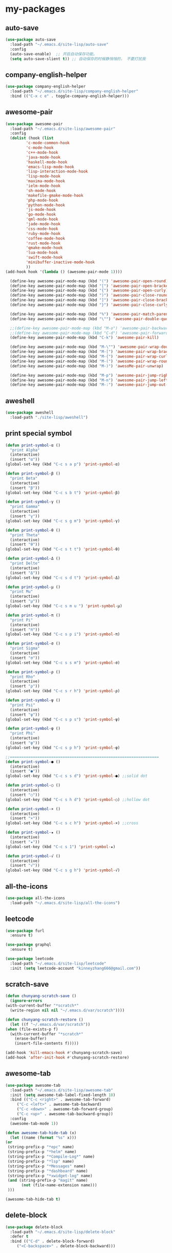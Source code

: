 #+STARTUP: overview
* my-packages
** auto-save

   #+BEGIN_SRC emacs-lisp
     (use-package auto-save
       :load-path "~/.emacs.d/site-lisp/auto-save"
       :config 
       (auto-save-enable)  ;; 开启自动保存功能。
       (setq auto-save-slient t)) ;; 自动保存的时候静悄悄的， 不要打扰我
   #+END_SRC

** company-english-helper

   #+BEGIN_SRC emacs-lisp
     (use-package company-english-helper
       :load-path "~/.emacs.d/site-lisp/company-english-helper"
       :bind (("C-x c e" . toggle-company-english-helper)))
   #+END_SRC

** awesome-pair

   #+BEGIN_SRC emacs-lisp
     (use-package awesome-pair
       :load-path "~/.emacs.d/site-lisp/awesome-pair"
       :config
       (dolist (hook (list
		      'c-mode-common-hook
		      'c-mode-hook
		      'c++-mode-hook
		      'java-mode-hook
		      'haskell-mode-hook
		      'emacs-lisp-mode-hook
		      'lisp-interaction-mode-hook
		      'lisp-mode-hook
		      'maxima-mode-hook
		      'ielm-mode-hook
		      'sh-mode-hook
		      'makefile-gmake-mode-hook
		      'php-mode-hook
		      'python-mode-hook
		      'js-mode-hook
		      'go-mode-hook
		      'qml-mode-hook
		      'jade-mode-hook
		      'css-mode-hook
		      'ruby-mode-hook
		      'coffee-mode-hook
		      'rust-mode-hook
		      'qmake-mode-hook
		      'lua-mode-hook
		      'swift-mode-hook
		      'minibuffer-inactive-mode-hook
		      ))
	 (add-hook hook '(lambda () (awesome-pair-mode 1))))

       (define-key awesome-pair-mode-map (kbd "(") 'awesome-pair-open-round)
       (define-key awesome-pair-mode-map (kbd "[") 'awesome-pair-open-bracket)
       (define-key awesome-pair-mode-map (kbd "{") 'awesome-pair-open-curly)
       (define-key awesome-pair-mode-map (kbd ")") 'awesome-pair-close-round)
       (define-key awesome-pair-mode-map (kbd "]") 'awesome-pair-close-bracket)
       (define-key awesome-pair-mode-map (kbd "}") 'awesome-pair-close-curly)

       (define-key awesome-pair-mode-map (kbd "%") 'awesome-pair-match-paren)
       (define-key awesome-pair-mode-map (kbd "\"") 'awesome-pair-double-quote)

       ;;(define-key awesome-pair-mode-map (kbd "M-o") 'awesome-pair-backward-delete)
       ;;(define-key awesome-pair-mode-map (kbd "C-d") 'awesome-pair-forward-delete)
       (define-key awesome-pair-mode-map (kbd "C-k") 'awesome-pair-kill)

       (define-key awesome-pair-mode-map (kbd "M-\"") 'awesome-pair-wrap-double-quote)
       (define-key awesome-pair-mode-map (kbd "M-[") 'awesome-pair-wrap-bracket)
       (define-key awesome-pair-mode-map (kbd "M-{") 'awesome-pair-wrap-curly)
       (define-key awesome-pair-mode-map (kbd "M-(") 'awesome-pair-wrap-round)
       (define-key awesome-pair-mode-map (kbd "M-)") 'awesoMe-pair-unwrap)

       (define-key awesome-pair-mode-map (kbd "M-p") 'awesome-pair-jump-right)
       (define-key awesome-pair-mode-map (kbd "M-n") 'awesome-pair-jump-left)
       (define-key awesome-pair-mode-map (kbd "M-:") 'awesome-pair-jump-out-pair-and-newline))
   #+END_SRC

** aweshell

   #+BEGIN_SRC emacs-lisp
     (use-package aweshell
       :load-path "./site-lisp/aweshell")
   #+END_SRC

** print special symbol

   #+BEGIN_SRC emacs-lisp
     (defun print-symbol-α ()
       "print Alpha"
       (interactive)
       (insert "α"))
     (global-set-key (kbd "C-c s a p") 'print-symbol-α)

     (defun print-symbol-β ()
       "print Beta"
       (interactive)
       (insert "β"))
     (global-set-key (kbd "C-c s b t") 'print-symbol-β)

     (defun print-symbol-γ ()
       "print Gamma"
       (interactive)
       (insert "γ"))
     (global-set-key (kbd "C-c s g m") 'print-symbol-γ)

     (defun print-symbol-θ ()
       "print Theta"
       (interactive)
       (insert "θ"))
     (global-set-key (kbd "C-c s t t") 'print-symbol-θ)

     (defun print-symbol-Δ ()
       "print Delte"
       (interactive)
       (insert "Δ"))
     (global-set-key (kbd "C-c s d t") 'print-symbol-Δ)

     (defun print-symbol-μ ()
       "print Mu"
       (interactive)
       (insert "μ"))
     (global-set-key (kbd "C-c s m u ") 'print-symbol-μ)

     (defun print-symbol-π ()
       "print Pi"
       (interactive)
       (insert "π"))
     (global-set-key (kbd "C-c s p i") 'print-symbol-π)

     (defun print-symbol-σ ()
       "print Sigma"
       (interactive)
       (insert "σ"))
     (global-set-key (kbd "C-c s s m") 'print-symbol-σ)

     (defun print-symbol-ρ ()
       "print Rho"
       (interactive)
       (insert "ρ"))
     (global-set-key (kbd "C-c s r h") 'print-symbol-ρ)

     (defun print-symbol-ψ ()
       "print Psi"
       (interactive)
       (insert "ψ"))
     (global-set-key (kbd "C-c s p s") 'print-symbol-ψ)

     (defun print-symbol-φ ()
       "print Phi"
       (interactive)
       (insert "φ"))
     (global-set-key (kbd "C-c s p h") 'print-symbol-φ)

     ;;=================================================================
     (defun print-symbol-● ()
       (interactive)
       (insert "●"))
     (global-set-key (kbd "C-c s s d") 'print-symbol-●) ;;solid dot

     (defun print-symbol-○ ()
       (interactive)
       (insert "○"))
     (global-set-key (kbd "C-c s h d") 'print-symbol-○) ;;hollow dot

     (defun print-symbol-× ()
       (interactive)
       (insert "×"))
     (global-set-key (kbd "C-c s c h") 'print-symbol-×) ;;cross

     (defun print-symbol-★ ()
       (interactive)
       (insert "★"))
     (global-set-key (kbd "C-c s 1") 'print-symbol-★)

     (defun print-symbol-√ ()
       (interactive)
       (insert "√"))
     (global-set-key (kbd "C-c s g h") 'print-symbol-√)
   #+END_SRC

** all-the-icons

   #+BEGIN_SRC emacs-lisp
     (use-package all-the-icons
       :load-path "~/.emacs.d/site-lisp/all-the-icons")
   #+END_SRC

** leetcode

   #+BEGIN_SRC emacs-lisp
     (use-package furl
       :ensure t)

     (use-package graphql
       :ensure t)

     (use-package leetcode
       :load-path "~/.emacs.d/site-lisp/leetcode"
       :init (setq leetcode-account "kinneyzhang666@gmail.com"))
   #+END_SRC
** scratch-save

   #+BEGIN_SRC emacs-lisp
     (defun chunyang-scratch-save ()
       (ignore-errors
	 (with-current-buffer "*scratch*"
	   (write-region nil nil "~/.emacs.d/var/scratch"))))

     (defun chunyang-scratch-restore ()
       (let ((f "~/.emacs.d/var/scratch"))
	 (when (file-exists-p f)
	   (with-current-buffer "*scratch*"
	     (erase-buffer)
	     (insert-file-contents f)))))

     (add-hook 'kill-emacs-hook #'chunyang-scratch-save)
     (add-hook 'after-init-hook #'chunyang-scratch-restore)
   #+END_SRC

** awesome-tab

   #+BEGIN_SRC emacs-lisp
     (use-package awesome-tab
       :load-path "~/.emacs.d/site-lisp/awesome-tab"
       :init (setq awesome-tab-label-fixed-length 18)
       :bind (("C-c <right>" . awesome-tab-forward)
	      ("C-c <left>" . awesome-tab-backward)
	      ("C-c <down>" . awesome-tab-forward-group)
	      ("C-c <up>" . awesome-tab-backward-group))
       :config
       (awesome-tab-mode 1))

     (defun awesome-tab-hide-tab (x)
       (let ((name (format "%s" x)))
	 (or
	  (string-prefix-p "*epc" name)
	  (string-prefix-p "*helm" name)
	  (string-prefix-p "*Compile-Log*" name)
	  (string-prefix-p "*lsp" name)
	  (string-prefix-p "*Messages" name)
	  (string-prefix-p "*dashboard" name)
	  (string-prefix-p "*xwidget-log" name)
	  (and (string-prefix-p "magit" name)
		    (not (file-name-extension name)))
	  )))

     (awesome-tab-hide-tab t)
   #+END_SRC

** delete-block

   #+BEGIN_SRC emacs-lisp
     (use-package delete-block
       :load-path "~/.emacs.d/site-lisp/delete-block"
       :defer t
       :bind (("C-d" . delete-block-forward)
	      ("<C-backspace>" . delete-block-backward)))

   #+END_SRC
* Key bindings
  #+BEGIN_SRC emacs-lisp

    (global-set-key (kbd "C-x -") 'split-window-below)
    (global-set-key (kbd "C-x /") 'split-window-right)

    (global-set-key (kbd "<f5>") 'revert-buffer)

    ;; ================================================
    (global-set-key (kbd "C-x <f10>") 'eval-last-sexp)

    (global-set-key (kbd "C-c y s c") 'aya-create)
    (global-set-key (kbd "C-c y s p") 'aya-persist-snippet)
    (global-set-key (kbd "C-c y s e") 'aya-expand)

    ;; org-store-link
    (global-set-key (kbd "C-c o l") 'org-store-link)

    ;; customize group and face
    (global-set-key (kbd "C-x c g") 'customize-group)
    (global-set-key (kbd "C-x c f") 'customize-face)
    (global-set-key (kbd "C-x c t") 'customize-themes)


    (global-set-key (kbd "C-c a") 'org-agenda)
    (global-set-key (kbd "C-c c") 'org-capture)

    (global-set-key (kbd "C-c C-/") 'comment-or-uncomment-region)

    (global-set-key (kbd "M-\/") 'set-mark-command)

    ;;代码缩进
    (add-hook 'prog-mode-hook '(lambda ()
                                 (local-set-key (kbd "C-M-\\")
                                                'indent-region-or-buffer)))

    ;; 延迟加载
    (with-eval-after-load 'dired
      (define-key dired-mode-map (kbd "RET") 'dired-find-alternate-file))

    ;;标记后智能选中区域
    (global-set-key (kbd "C-=") 'er/expand-region)


    (defun open-my-init-file()
      (interactive)
      (find-file "~/.emacs.d/init.el"))

    (defun open-my-config-file()
      (interactive)
      (find-file "~/.emacs.d/myconfig.org"))

    (global-set-key (kbd "<f1>") 'open-my-init-file)
    (global-set-key (kbd "<f2>") 'open-my-config-file)
  #+END_SRC

* Better-defaults
  #+BEGIN_SRC emacs-lisp
    ;;"some better defaults"
    (setq inhibit-startup-message t)
    (setq inhibit-startup-screen t)
    (setq ring-bell-function 'ignore);;消除滑动到底部或顶部时的声音
    (global-auto-revert-mode t);;自动加载更新内容
    (setq make-backup-files nil);;不允许备份
    (setq auto-save-default t);;不允许自动保存
    (recentf-mode 1)
    (ido-mode 1)
    (setq recentf-max-menu-items 10)
    ;;(add-hook 'prog-mode-hook 'display-line-numbers-mode);;显示行号
    (add-hook 'emacs-lisp-mode-hook 'show-paren-mode);;括号匹配
    (setq scroll-step 1 scroll-margin 3 scroll-conservatively 10000)
    (fset 'yes-or-no-p 'y-or-n-p);;用y/s代替yes/no
    (setq default-buffer-file-coding-system 'utf-8) ;;emacs编码设置
    (prefer-coding-system 'utf-8)
    (setq ad-redefinition-action 'accept);在执行程序的时候，不需要确认
    (setq org-confirm-babel-evaluate nil);设定文档中需要执行的程序类型，以下设置了R，python，latex和emcas-lisp
    (setq zone-when-idle 300)

    (org-babel-do-load-languages
     'org-babel-load-languages
     '((emacs-lisp . t)
       (python . t)
       ))

    ;; 默认分割成左右两个窗口
    ;; (setq split-height-threshold nil)
    ;; (setq split-width-threshold 0)

    (setq dired-recursive-deletes 'always)
    (setq dired-recursive-copies 'always);;全部递归拷贝删除文件夹中的文件

    (put 'dired-find-alternate-file 'disabled nil);;避免每一级目录都产生一个buffer
    (require 'dired-x)
    (setq dired-dwim-target t)

    ;;Highlight parens when inside it
    (define-advice show-paren-function (:around (fn) fix-show-paren-function)
      "Highlight enclosing parens."
      (cond ((looking-at-p "\\s(") (funcall fn))
	    (t (save-excursion
		 (ignore-errors (backward-up-list))
		 (funcall fn)))))

    ;;indent buffer
    (defun indent-buffer()
      (interactive)
      (indent-region (point-min) (point-max)))

    (defun indent-region-or-buffer()
      (interactive)
      (save-excursion
	(if (region-active-p)
	    (progn
	      (indent-region (region-beginning) (region-end))
	      (message "Indent selected region."))
	  (progn
	    (indent-buffer)
	    (message "Indent buffer.")))))

    ;;better code company
    (setq hippie-expand-try-function-list '(try-expand-debbrev
					    try-expand-debbrev-all-buffers
					    try-expand-debbrev-from-kill
					    try-complete-file-name-partially
					    try-complete-file-name
					    try-expand-all-abbrevs
					    try-expand-list
					    try-expand-line
					    try-complete-lisp-symbol-partially
					    try-complete-lisp-symbol))

    (use-package restart-emacs
      :ensure t
      :defer t
      :bind (("C-x C-c" . restart-emacs)))

    (use-package beacon
      :ensure t
      :config (beacon-mode 1))
  #+END_SRC

* Themes and modeline
  #+BEGIN_SRC emacs-lisp
    (use-package doom-themes
      :ensure t
      :config
      (require 'doom-themes)

      ;; Global settings (defaults)
      (setq doom-themes-enable-bold t
	    doom-themes-enable-italic t)

      (load-theme 'doom-one t)

      ;; Corrects (and improves) org-mode's native fontification.
      (doom-themes-org-config))

    (use-package doom-modeline
      :ensure t
      :hook (after-init . doom-modeline-mode)
      :config
      ;; How tall the mode-line should be. It's only respected in GUI.
      ;; If the actual char height is larger, it respects the actual height.
      (setq doom-modeline-height 25)

      ;; How wide the mode-line bar should be. It's only respected in GUI.
      (setq doom-modeline-bar-width 3)

      ;; Determines the style used by `doom-modeline-buffer-file-name'.
      ;;
      ;; Given ~/Projects/FOSS/emacs/lisp/comint.el
      ;;   truncate-upto-project => ~/P/F/emacs/lisp/comint.el
      ;;   truncate-from-project => ~/Projects/FOSS/emacs/l/comint.el
      ;;   truncate-with-project => emacs/l/comint.el
      ;;   truncate-except-project => ~/P/F/emacs/l/comint.el
      ;;   truncate-upto-root => ~/P/F/e/lisp/comint.el
      ;;   truncate-all => ~/P/F/e/l/comint.el
      ;;   relative-from-project => emacs/lisp/comint.el
      ;;   relative-to-project => lisp/comint.el
      ;;   file-name => comint.el
      ;;   buffer-name => comint.el<2> (uniquify buffer name)
      ;;
      ;; If you are expereicing the laggy issue, especially while editing remote files
      ;; with tramp, please try `file-name' style.
      ;; Please refer to https://github.com/bbatsov/projectile/issues/657.
      (setq doom-modeline-buffer-file-name-style 'truncate-upto-project)

      ;; Whether display icons in mode-line or not.
      (setq doom-modeline-icon t)

      ;; Whether display the icon for major mode. It respects `doom-modeline-icon'.
      (setq doom-modeline-major-mode-icon t)

      ;; Whether display color icons for `major-mode'. It respects
      ;; `doom-modeline-icon' and `all-the-icons-color-icons'.
      (setq doom-modeline-major-mode-color-icon t)

      ;; Whether display icons for buffer states. It respects `doom-modeline-icon'.
      (setq doom-modeline-buffer-state-icon t)

      ;; Whether display buffer modification icon. It respects `doom-modeline-icon'
      ;; and `doom-modeline-buffer-state-icon'.
      (setq doom-modeline-buffer-modification-icon t)

      ;; Whether display minor modes in mode-line or not.
      (setq doom-modeline-minor-modes nil)

      ;; If non-nil, a word count will be added to the selection-info modeline segment.
      (setq doom-modeline-enable-word-count nil)

      ;; Whether display buffer encoding.
      (setq doom-modeline-buffer-encoding t)

      ;; Whether display indentation information.
      (setq doom-modeline-indent-info nil)

      ;; If non-nil, only display one number for checker information if applicable.
      (setq doom-modeline-checker-simple-format t)

      ;; The maximum displayed length of the branch name of version control.
      (setq doom-modeline-vcs-max-length 12)

      ;; Whether display perspective name or not. Non-nil to display in mode-line.
      (setq doom-modeline-persp-name t)

      ;; Whether display `lsp' state or not. Non-nil to display in mode-line.
      (setq doom-modeline-lsp t)

      ;; Whether display github notifications or not. Requires `ghub` package.
      (setq doom-modeline-github nil)

      ;; The interval of checking github.
      (setq doom-modeline-github-interval (* 30 60))

      ;; Whether display environment version or not
      (setq doom-modeline-env-version t)
      ;; Or for individual languages
      (setq doom-modeline-env-enable-python t)
      (setq doom-modeline-env-enable-ruby t)
      (setq doom-modeline-env-enable-perl t)
      (setq doom-modeline-env-enable-go t)
      (setq doom-modeline-env-enable-elixir t)
      (setq doom-modeline-env-enable-rust t)

      ;; Change the executables to use for the language version string
      (setq doom-modeline-env-python-executable "python")
      (setq doom-modeline-env-ruby-executable "ruby")
      (setq doom-modeline-env-perl-executable "perl")
      (setq doom-modeline-env-go-executable "go")
      (setq doom-modeline-env-elixir-executable "iex")
      (setq doom-modeline-env-rust-executable "rustc")

      ;; Whether display mu4e notifications or not. Requires `mu4e-alert' package.
      (setq doom-modeline-mu4e t)

      ;; Whether display irc notifications or not. Requires `circe' package.
      (setq doom-modeline-irc t)

      ;; Function to stylize the irc buffer names.
      (setq doom-modeline-irc-stylize 'identity)
      )


    (use-package all-the-icons-dired
      :ensure t
      :config
      (require 'all-the-icons-dired)
      (add-hook 'dired-mode-hook 'all-the-icons-dired-mode))

    (use-package neotree
      :ensure t
      :defer t
      :bind (("<f8>" . neotree-toggle))
      :config
      (setq neo-theme (if (display-graphic-p) 'icons 'arrow)))

    (use-package fancy-battery
      :ensure t
      :config (add-hook 'after-init-hook #'fancy-battery-mode))
  #+END_SRC

* Ui-settings
  #+BEGIN_SRC emacs-lisp
    (tool-bar-mode -1)
    (scroll-bar-mode -1)
    (menu-bar-mode -1)
    (fringe-mode 1)

    (setq display-time-default-load-average nil)
    (display-time-mode t)

    (global-hl-line-mode -1);;光标行高亮

    (global-hi-lock-mode 1) ;;使能高亮
    (setq hi-lock-file-patterns-policy #'(lambda (dummy) t)) ;;加载高亮模式

    (setq inhibit-splash-screen nil);取消默认启动窗口

    (setq initial-frame-alist (quote ((fullscreen . maximized))));;启动最大化窗口

    ;;(set-default-font "-*-Monaco-normal-normal-normal-*-12-*-*-*-m-0-iso10646-1")

    (setq-default cursor-type 'box);变光标, setq-default设置全局

    ;;==================================================

    (use-package diredfl
      ;; colorful dired-mode
      :ensure t
      :config (diredfl-global-mode t))

    ;;==================================================
    (use-package indent-guide
      :ensure t
      :config
      (add-hook 'prog-mode-hook 'indent-guide-mode)
      (add-hook 'org-mode-hook 'indent-guide-mode)
      (setq indent-guide-delay 0)
      (setq indent-guide-char "|"))

    (use-package nyan-mode
      :ensure t
      :defer t
      :init (setq mode-line-format (list '(:eval (list (nyan-create))))))

    (use-package wttrin
      :ensure t
      :defer t
      :init
      (setq wttrin-default-cities '("Nanjing" "Huaian" "Hangzhou"))
      (setq wttrin-default-accept-language '("Accept-Language" . "zh-CN")))

    (use-package fireplace
      :ensure t
      :defer t)
  #+END_SRC
* Org-mode
  #+BEGIN_SRC emacs-lisp
    (use-package org-bullets
      :ensure t
      :config
      (add-hook 'org-mode-hook (lambda () (org-bullets-mode 1))))

    (setq org-src-fontify-natively t)
    (setq org-agenda-files (list "~/org/refile.org" "~/org/gtd.org"))

    ;; Set to the location of your Org files on your local system
    (setq org-directory "~/org")
    (setq org-default-notes-file "~/org/refile.org")

    ;;启动时加载org-agenda
    ;; (add-hook 'after-init-hook 'org-agenda-list)

    ;; (setq org-capture-templates 'myconfig)
    ;; (setq org-capture-templates
    ;;       '(("t" "Todo" entry (file+headline "~/org/gtd.org" "Tasks")
    ;; 	 "* TODO %?\n  %i\n"
    ;; 	 :empty-lines 1)
    ;; 	("d" "Diary" entry (file+datetree "~/org/diary.org")
    ;; 	 "* %?\nEntered on %U\n %i\n")
    ;; 	))

    ;; Capture templates for: TODO tasks, Notes, appointments, phone calls, meetings, and org-protocol
    (setq org-capture-templates
	  (quote (("t" "todo" entry (file "~/org/refile.org")
		   "* TODO %?\n%U\n%a\n" :clock-in t :clock-resume t)
		  ("r" "respond" entry (file "~/org/refile.org")
		   "* NEXT Respond to %:from on %:subject\nSCHEDULED: %t\n%U\n%a\n" :clock-in t :clock-resume t :immediate-finish t)
		  ("n" "note" entry (file "~/org/refile.org")
		   "* %? :NOTE:\n%U\n%a\n" :clock-in t :clock-resume t)
		  ("j" "Journal" entry (file+datetree "~/org/diary.org")
		   "* %?\n Entered on %U\n" :clock-in t :clock-resume t)
		  ("w" "org-protocol" entry (file "~/org/refile.org")
		   "* TODO Review %c\n%U\n" :immediate-finish t)
		  ("m" "Meeting" entry (file "~/org/refile.org")
		   "* MEETING with %? :MEETING:\n%U" :clock-in t :clock-resume t)
		  ("p" "Phone call" entry (file "~/org/refile.org")
		   "* PHONE %? :PHONE:\n%U" :clock-in t :clock-resume t)
		  ("h" "Habit" entry (file "~/org/refile.org")
		   "* NEXT %?\n%U\n%a\nSCHEDULED: %(format-time-string \"%<<%Y-%m-%d %a .+1d/3d>>\")\n:PROPERTIES:\n:STYLE: habit\n:REPEAT_TO_STATE: NEXT\n:END:\n"))))

    ;; Remove empty LOGBOOK drawers on clock out
    (defun my/remove-empty-drawer-on-clock-out ()
      (interactive)
      (save-excursion
	(beginning-of-line 0)
	(org-remove-empty-drawer-at "LOGBOOK" (point))))

    (add-hook 'org-clock-out-hook 'my/remove-empty-drawer-on-clock-out 'append)


    ;; org refile config
    ;;==================================================
					    ; Targets include this file and any file contributing to the agenda - up to 9 levels deep
    (setq org-refile-targets (quote ((nil :maxlevel . 9)
				     (org-agenda-files :maxlevel . 9))))

					    ; Use full outline paths for refile targets - we file directly with IDO
    (setq org-refile-use-outline-path t)

					    ; Targets complete directly with IDO
    (setq org-outline-path-complete-in-steps nil)

					    ; Allow refile to create parent tasks with confirmation
    (setq org-refile-allow-creating-parent-nodes (quote confirm))

					    ; Use IDO for both buffer and file completion and ido-everywhere to t
    (setq org-completion-use-ido t)
    (setq ido-everywhere t)
    (setq ido-max-directory-size 100000)
    (ido-mode (quote both))
					    ; Use the current window when visiting files and buffers with ido
    (setq ido-default-file-method 'selected-window)
    (setq ido-default-buffer-method 'selected-window)
					    ; Use the current window for indirect buffer display
    (setq org-indirect-buffer-display 'current-window)

    ;;;; Refile settings
					    ; Exclude DONE state tasks from refile targets
    (defun my/verify-refile-target ()
      "Exclude todo keywords with a done state from refile targets"
      (not (member (nth 2 (org-heading-components)) org-done-keywords)))

    (setq org-refile-target-verify-function 'my/verify-refile-target)

    ;; ==================================================
    ;;==================================================

    (setq org-agenda-span 'day)

    (setq org-stuck-projects (quote ("" nil nil "")))

    (defun bh/find-project-task ()
      "Move point to the parent (project) task if any"
      (save-restriction
	(widen)
	(let ((parent-task (save-excursion (org-back-to-heading 'invisible-ok) (point))))
	  (while (org-up-heading-safe)
	    (when (member (nth 2 (org-heading-components)) org-todo-keywords-1)
	      (setq parent-task (point))))
	  (goto-char parent-task)
	  parent-task)))

    (defun bh/is-project-p ()
      "Any task with a todo keyword subtask"
      (save-restriction
	(widen)
	(let ((has-subtask)
	      (subtree-end (save-excursion (org-end-of-subtree t)))
	      (is-a-task (member (nth 2 (org-heading-components)) org-todo-keywords-1)))
	  (save-excursion
	    (forward-line 1)
	    (while (and (not has-subtask)
			(< (point) subtree-end)
			(re-search-forward "^\*+ " subtree-end t))
	      (when (member (org-get-todo-state) org-todo-keywords-1)
		(setq has-subtask t))))
	  (and is-a-task has-subtask))))

    (defun bh/is-project-subtree-p ()
      "Any task with a todo keyword that is in a project subtree.
    Callers of this function already widen the buffer view."
      (let ((task (save-excursion (org-back-to-heading 'invisible-ok)
				  (point))))
	(save-excursion
	  (bh/find-project-task)
	  (if (equal (point) task)
	      nil
	    t))))

    (defun bh/is-task-p ()
      "Any task with a todo keyword and no subtask"
      (save-restriction
	(widen)
	(let ((has-subtask)
	      (subtree-end (save-excursion (org-end-of-subtree t)))
	      (is-a-task (member (nth 2 (org-heading-components)) org-todo-keywords-1)))
	  (save-excursion
	    (forward-line 1)
	    (while (and (not has-subtask)
			(< (point) subtree-end)
			(re-search-forward "^\*+ " subtree-end t))
	      (when (member (org-get-todo-state) org-todo-keywords-1)
		(setq has-subtask t))))
	  (and is-a-task (not has-subtask)))))

    (defun bh/is-subproject-p ()
      "Any task which is a subtask of another project"
      (let ((is-subproject)
	    (is-a-task (member (nth 2 (org-heading-components)) org-todo-keywords-1)))
	(save-excursion
	  (while (and (not is-subproject) (org-up-heading-safe))
	    (when (member (nth 2 (org-heading-components)) org-todo-keywords-1)
	      (setq is-subproject t))))
	(and is-a-task is-subproject)))

    (defun bh/list-sublevels-for-projects-indented ()
      "Set org-tags-match-list-sublevels so when restricted to a subtree we list all subtasks.
      This is normally used by skipping functions where this variable is already local to the agenda."
      (if (marker-buffer org-agenda-restrict-begin)
	  (setq org-tags-match-list-sublevels 'indented)
	(setq org-tags-match-list-sublevels nil))
      nil)

    (defun bh/list-sublevels-for-projects ()
      "Set org-tags-match-list-sublevels so when restricted to a subtree we list all subtasks.
      This is normally used by skipping functions where this variable is already local to the agenda."
      (if (marker-buffer org-agenda-restrict-begin)
	  (setq org-tags-match-list-sublevels t)
	(setq org-tags-match-list-sublevels nil))
      nil)

    (defvar bh/hide-scheduled-and-waiting-next-tasks t)

    (defun bh/toggle-next-task-display ()
      (interactive)
      (setq bh/hide-scheduled-and-waiting-next-tasks (not bh/hide-scheduled-and-waiting-next-tasks))
      (when  (equal major-mode 'org-agenda-mode)
	(org-agenda-redo))
      (message "%s WAITING and SCHEDULED NEXT Tasks" (if bh/hide-scheduled-and-waiting-next-tasks "Hide" "Show")))

    (defun bh/skip-stuck-projects ()
      "Skip trees that are not stuck projects"
      (save-restriction
	(widen)
	(let ((next-headline (save-excursion (or (outline-next-heading) (point-max)))))
	  (if (bh/is-project-p)
	      (let* ((subtree-end (save-excursion (org-end-of-subtree t)))
		     (has-next ))
		(save-excursion
		  (forward-line 1)
		  (while (and (not has-next) (< (point) subtree-end) (re-search-forward "^\\*+ NEXT " subtree-end t))
		    (unless (member "WAITING" (org-get-tags-at))
		      (setq has-next t))))
		(if has-next
		    nil
		  next-headline)) ; a stuck project, has subtasks but no next task
	    nil))))

    (defun bh/skip-non-stuck-projects ()
      "Skip trees that are not stuck projects"
      ;; (bh/list-sublevels-for-projects-indented)
      (save-restriction
	(widen)
	(let ((next-headline (save-excursion (or (outline-next-heading) (point-max)))))
	  (if (bh/is-project-p)
	      (let* ((subtree-end (save-excursion (org-end-of-subtree t)))
		     (has-next ))
		(save-excursion
		  (forward-line 1)
		  (while (and (not has-next) (< (point) subtree-end) (re-search-forward "^\\*+ NEXT " subtree-end t))
		    (unless (member "WAITING" (org-get-tags-at))
		      (setq has-next t))))
		(if has-next
		    next-headline
		  nil)) ; a stuck project, has subtasks but no next task
	    next-headline))))

    (defun bh/skip-non-projects ()
      "Skip trees that are not projects"
      ;; (bh/list-sublevels-for-projects-indented)
      (if (save-excursion (bh/skip-non-stuck-projects))
	  (save-restriction
	    (widen)
	    (let ((subtree-end (save-excursion (org-end-of-subtree t))))
	      (cond
	       ((bh/is-project-p)
		nil)
	       ((and (bh/is-project-subtree-p) (not (bh/is-task-p)))
		nil)
	       (t
		subtree-end))))
	(save-excursion (org-end-of-subtree t))))

    (defun bh/skip-non-tasks ()
      "Show non-project tasks.
    Skip project and sub-project tasks, habits, and project related tasks."
      (save-restriction
	(widen)
	(let ((next-headline (save-excursion (or (outline-next-heading) (point-max)))))
	  (cond
	   ((bh/is-task-p)
	    nil)
	   (t
	    next-headline)))))

    (defun bh/skip-project-trees-and-habits ()
      "Skip trees that are projects"
      (save-restriction
	(widen)
	(let ((subtree-end (save-excursion (org-end-of-subtree t))))
	  (cond
	   ((bh/is-project-p)
	    subtree-end)
	   ((org-is-habit-p)
	    subtree-end)
	   (t
	    nil)))))

    (defun bh/skip-projects-and-habits-and-single-tasks ()
      "Skip trees that are projects, tasks that are habits, single non-project tasks"
      (save-restriction
	(widen)
	(let ((next-headline (save-excursion (or (outline-next-heading) (point-max)))))
	  (cond
	   ((org-is-habit-p)
	    next-headline)
	   ((and bh/hide-scheduled-and-waiting-next-tasks
		 (member "WAITING" (org-get-tags-at)))
	    next-headline)
	   ((bh/is-project-p)
	    next-headline)
	   ((and (bh/is-task-p) (not (bh/is-project-subtree-p)))
	    next-headline)
	   (t
	    nil)))))

    (defun bh/skip-project-tasks-maybe ()
      "Show tasks related to the current restriction.
    When restricted to a project, skip project and sub project tasks, habits, NEXT tasks, and loose tasks.
    When not restricted, skip project and sub-project tasks, habits, and project related tasks."
      (save-restriction
	(widen)
	(let* ((subtree-end (save-excursion (org-end-of-subtree t)))
	       (next-headline (save-excursion (or (outline-next-heading) (point-max))))
	       (limit-to-project (marker-buffer org-agenda-restrict-begin)))
	  (cond
	   ((bh/is-project-p)
	    next-headline)
	   ((org-is-habit-p)
	    subtree-end)
	   ((and (not limit-to-project)
		 (bh/is-project-subtree-p))
	    subtree-end)
	   ((and limit-to-project
		 (bh/is-project-subtree-p)
		 (member (org-get-todo-state) (list "NEXT")))
	    subtree-end)
	   (t
	    nil)))))

    (defun bh/skip-project-tasks ()
      "Show non-project tasks.
    Skip project and sub-project tasks, habits, and project related tasks."
      (save-restriction
	(widen)
	(let* ((subtree-end (save-excursion (org-end-of-subtree t))))
	  (cond
	   ((bh/is-project-p)
	    subtree-end)
	   ((org-is-habit-p)
	    subtree-end)
	   ((bh/is-project-subtree-p)
	    subtree-end)
	   (t
	    nil)))))

    (defun bh/skip-non-project-tasks ()
      "Show project tasks.
    Skip project and sub-project tasks, habits, and loose non-project tasks."
      (save-restriction
	(widen)
	(let* ((subtree-end (save-excursion (org-end-of-subtree t)))
	       (next-headline (save-excursion (or (outline-next-heading) (point-max)))))
	  (cond
	   ((bh/is-project-p)
	    next-headline)
	   ((org-is-habit-p)
	    subtree-end)
	   ((and (bh/is-project-subtree-p)
		 (member (org-get-todo-state) (list "NEXT")))
	    subtree-end)
	   ((not (bh/is-project-subtree-p))
	    subtree-end)
	   (t
	    nil)))))

    (defun bh/skip-projects-and-habits ()
      "Skip trees that are projects and tasks that are habits"
      (save-restriction
	(widen)
	(let ((subtree-end (save-excursion (org-end-of-subtree t))))
	  (cond
	   ((bh/is-project-p)
	    subtree-end)
	   ((org-is-habit-p)
	    subtree-end)
	   (t
	    nil)))))

    (defun bh/skip-non-subprojects ()
      "Skip trees that are not projects"
      (let ((next-headline (save-excursion (outline-next-heading))))
	(if (bh/is-subproject-p)
	    nil
	  next-headline)))

    ;;--------------------------------------------------

    ;; Do not dim blocked tasks
    (setq org-agenda-dim-blocked-tasks nil)

    ;; Compact the block agenda view
    (setq org-agenda-compact-blocks t)

    ;; Custom agenda command definitions
    (setq org-agenda-custom-commands
	  (quote (("N" "Notes" tags "NOTE"
		   ((org-agenda-overriding-header "Notes")
		    (org-tags-match-list-sublevels t)))
		  ("h" "Habits" tags-todo "STYLE=\"habit\""
		   ((org-agenda-overriding-header "Habits")
		    (org-agenda-sorting-strategy
		     '(todo-state-down effort-up category-keep))))
		  (" " "Agenda"
		   ((agenda "" nil)
		    (tags "REFILE"
			  ((org-agenda-overriding-header "Tasks to Refile")
			   (org-tags-match-list-sublevels nil)))
		    (tags-todo "-CANCELLED/!"
			       ((org-agenda-overriding-header "Stuck Projects")
				(org-agenda-skip-function 'bh/skip-non-stuck-projects)
				(org-agenda-sorting-strategy
				 '(category-keep))))
		    (tags-todo "-HOLD-CANCELLED/!"
			       ((org-agenda-overriding-header "Projects")
				(org-agenda-skip-function 'bh/skip-non-projects)
				(org-tags-match-list-sublevels 'indented)
				(org-agenda-sorting-strategy
				 '(category-keep))))
		    (tags-todo "-CANCELLED/!NEXT"
			       ((org-agenda-overriding-header (concat "Project Next Tasks"
								      (if bh/hide-scheduled-and-waiting-next-tasks
									  ""
									" (including WAITING and SCHEDULED tasks)")))
				(org-agenda-skip-function 'bh/skip-projects-and-habits-and-single-tasks)
				(org-tags-match-list-sublevels t)
				(org-agenda-todo-ignore-scheduled bh/hide-scheduled-and-waiting-next-tasks)
				(org-agenda-todo-ignore-deadlines bh/hide-scheduled-and-waiting-next-tasks)
				(org-agenda-todo-ignore-with-date bh/hide-scheduled-and-waiting-next-tasks)
				(org-agenda-sorting-strategy
				 '(todo-state-down effort-up category-keep))))
		    (tags-todo "-REFILE-CANCELLED-WAITING-HOLD/!"
			       ((org-agenda-overriding-header (concat "Project Subtasks"
								      (if bh/hide-scheduled-and-waiting-next-tasks
									  ""
									" (including WAITING and SCHEDULED tasks)")))
				(org-agenda-skip-function 'bh/skip-non-project-tasks)
				(org-agenda-todo-ignore-scheduled bh/hide-scheduled-and-waiting-next-tasks)
				(org-agenda-todo-ignore-deadlines bh/hide-scheduled-and-waiting-next-tasks)
				(org-agenda-todo-ignore-with-date bh/hide-scheduled-and-waiting-next-tasks)
				(org-agenda-sorting-strategy
				 '(category-keep))))
		    (tags-todo "-REFILE-CANCELLED-WAITING-HOLD/!"
			       ((org-agenda-overriding-header (concat "Standalone Tasks"
								      (if bh/hide-scheduled-and-waiting-next-tasks
									  ""
									" (including WAITING and SCHEDULED tasks)")))
				(org-agenda-skip-function 'bh/skip-project-tasks)
				(org-agenda-todo-ignore-scheduled bh/hide-scheduled-and-waiting-next-tasks)
				(org-agenda-todo-ignore-deadlines bh/hide-scheduled-and-waiting-next-tasks)
				(org-agenda-todo-ignore-with-date bh/hide-scheduled-and-waiting-next-tasks)
				(org-agenda-sorting-strategy
				 '(category-keep))))
		    (tags-todo "-CANCELLED+WAITING|HOLD/!"
			       ((org-agenda-overriding-header (concat "Waiting and Postponed Tasks"
								      (if bh/hide-scheduled-and-waiting-next-tasks
									  ""
									" (including WAITING and SCHEDULED tasks)")))
				(org-agenda-skip-function 'bh/skip-non-tasks)
				(org-tags-match-list-sublevels nil)
				(org-agenda-todo-ignore-scheduled bh/hide-scheduled-and-waiting-next-tasks)
				(org-agenda-todo-ignore-deadlines bh/hide-scheduled-and-waiting-next-tasks)))
		    (tags "-REFILE/"
			  ((org-agenda-overriding-header "Tasks to Archive")
			   (org-agenda-skip-function 'bh/skip-non-archivable-tasks)
			   (org-tags-match-list-sublevels nil))))
		   nil))))

    ;; ==================================================


    (setq org-todo-keywords
	  (quote ((sequence "TODO(t)" "NEXT(n)" "|" "DONE(d)")
		  (sequence "WAITING(w@/!)" "HOLD(h@/!)" "|" "CANCELLED(c@/!)" "PHONE" "MEETING"))))


    (setq org-todo-keyword-faces
	  (quote (("TODO" :foreground "red" :weight bold)
		  ("NEXT" :foreground "blue" :weight bold)
		  ("DONE" :foreground "forest green" :weight bold)
		  ("WAITING" :foreground "orange" :weight bold)
		  ("HOLD" :foreground "magenta" :weight bold)
		  ("CANCELLED" :foreground "forest green" :weight bold)
		  ("MEETING" :foreground "forest green" :weight bold)
		  ("PHONE" :foreground "forest green" :weight bold))))

    ;; to state tiggers
    (setq org-todo-state-tags-triggers
	  (quote (("CANCELLED" ("CANCELLED" . t))
		  ("WAITING" ("WAITING" . t))
		  ("HOLD" ("WAITING") ("HOLD" . t))
		  (done ("WAITING") ("HOLD"))
		  ("TODO" ("WAITING") ("CANCELLED") ("HOLD"))
		  ("NEXT" ("WAITING") ("CANCELLED") ("HOLD"))
		  ("DONE" ("WAITING") ("CANCELLED") ("HOLD")))))


    ; Tags with fast selection keys
    (setq org-tag-alist (quote ((:startgroup)
				("@errand" . ?e)
				("@office" . ?o)
				("@home" . ?H)
				("@farm" . ?f)
				(:endgroup)
				("WAITING" . ?w)
				("HOLD" . ?h)
				("PERSONAL" . ?P)
				("WORK" . ?W)
				("FARM" . ?F)
				("ORG" . ?O)
				("NORANG" . ?N)
				("crypt" . ?E)
				("NOTE" . ?n)
				("CANCELLED" . ?c)
				("FLAGGED" . ??))))

    ; Allow setting single tags without the menu
    (setq org-fast-tag-selection-single-key (quote expert))

    ; For tag searches ignore tasks with scheduled and deadline dates
    (setq org-agenda-tags-todo-honor-ignore-options t)

    ;; cycle through the todo states but skip setting timestamps.
    (setq org-treat-S-cursor-todo-selection-as-state-change nil)


    ;; 优先级范围和默认任务的优先级
    (setq org-highest-priority ?A)
    (setq org-lowest-priority  ?E)
    (setq org-default-priority ?C)
    ;; 优先级醒目外观
    (setq org-priority-faces
	  '((?A . (:background "red" :foreground "white" :weight bold))
	    (?B . (:background "DarkOrange" :foreground "white" :weight bold))
	    (?C . (:background "yellow" :foreground "DarkGreen" :weight bold))
	    (?D . (:background "DodgerBlue" :foreground "black" :weight bold))
	    (?E . (:background "SkyBlue" :foreground "black" :weight bold))
	    ))

    ;; 中文换行问题
    (add-hook 'org-mode-hook 
	      (lambda () (setq truncate-lines nil)))


    ;; org code block
    (defun org-insert-src-block (src-code-type)
      "Insert a `SRC-CODE-TYPE' type source code block in org-mode."
      (interactive
       (let ((src-code-types
	      '("emacs-lisp" "python" "C" "sh" "java" "js" "clojure" "C++" "css"
		"calc" "asymptote" "dot" "gnuplot" "ledger" "lilypond" "mscgen"
		"octave" "oz" "plantuml" "R" "sass" "screen" "sql" "awk" "ditaa"
		"haskell" "latex" "lisp" "matlab" "ocaml" "org" "perl" "ruby"
		"scheme" "sqlite")))
	 (list (ido-completing-read "Source code type: " src-code-types))))
      (progn
	(newline-and-indent)
	(insert (format "#+BEGIN_SRC %s\n" src-code-type))
	(newline-and-indent)
	(insert "#+END_SRC\n")
	(previous-line 2)
	(org-edit-src-code)))

    (add-hook 'org-mode-hook '(lambda ()
				;; turn on flyspell-mode by default
					    ; (flyspell-mode 1)

				;; C-TAB for expanding
				(local-set-key (kbd "C-<tab>")
					       'yas/expand-from-trigger-key)
				;; keybinding for editing source code blocks
				(local-set-key (kbd "C-c o e")
					       'org-edit-src-code)
				;; keybinding for inserting code blocks
				(local-set-key (kbd "C-c o i")
					       'org-insert-src-block)
				;; keybinding for org-pomodoro
				(local-set-key (kbd "C-c o p")
					       'org-pomodoro)
				))


    (defun my-open-calendar ()
      (interactive)
      (cfw:open-calendar-buffer
       :contents-sources
       (list
	(cfw:org-create-source "#FFFFFF"))))

    (use-package calfw-org
      :ensure t
      :defer t
      :bind (("C-x cc" . my-open-calendar)))

    (use-package calfw
      :ensure t
      :defer t)

    (require 'calfw-org)
    (require 'calfw)

    (use-package move-text
      :ensure t
      :config (move-text-default-bindings))
  #+END_SRC

* Magit

  #+BEGIN_SRC emacs-lisp
    (use-package magit
      :ensure t
      :defer t
      :bind (("C-x g" . magit-status)))
  #+END_SRC

* Ivy && posframe
  #+BEGIN_SRC emacs-lisp
    (use-package ivy
      :ensure t
      :diminish (ivy-mode . "")
      :bind (("C-x b" . ivy-switch-buffer))
      :config
      (ivy-mode 1)
      ;; add ‘recentf-mode’ and bookmarks to ‘ivy-switch-buffer’.
      (setq ivy-use-virtual-buffers t)
      ;; number of result lines to display
      (setq ivy-height 15)
      ;; does not count candidates
      (setq ivy-count-format "")
      ;; no regexp by default
      (setq ivy-initial-inputs-alist nil)
      ;; configure regexp engine.
      (setq ivy-re-builders-alist
	    ;; allow input not in order
	    '((t . ivy--regex-ignore-order))))


    (use-package posframe
      :ensure t)

    ;; (defun ivy-posframe-display-at-frame-top-center (str)
    ;;   (ivy-posframe--display str #'posframe-poshandler-frame-top-center))

    (use-package ivy-posframe
      :ensure t
      :init
      (progn
	(setq ivy-posframe-parameters '((left-fringe . 8) (right-fringe . 8)))
	(setq ivy-posframe-display-functions-alist '((t . ivy-posframe-display-at-frame-center)))
	(setq ivy-posframe-height nil)
	(setq ivy-posframe-width 100))
	:config
	(ivy-posframe-mode t))


    (use-package swiper
      :ensure t
      :defer t
      :bind (("C-s" . swiper))
      :init (setq ivy-use-virtual-buffers t)
      :config
      (ivy-mode 1))

    (use-package projectile
      :ensure t)

    (use-package counsel-projectile
      :ensure t
      :config
      (counsel-projectile-mode)
      (define-key projectile-mode-map (kbd "C-c p") 'projectile-command-map))

    (use-package counsel-osx-app
      :ensure t
      :defer t)

    (use-package spotlight
      :ensure t
      :defer t)

    (use-package all-the-icons-ivy
      :ensure t
      :config
      (all-the-icons-ivy-setup)
      (setq all-the-icons-ivy-buffer-commands '())
      (setq all-the-icons-ivy-file-commands
	    '(counsel-find-file counsel-file-jump counsel-recentf counsel-projectile-find-file counsel-projectile-find-dir)))

    (use-package ivy-rich
      :ensure t
      :config
      (ivy-rich-mode 1)
      (setq ivy-format-function #'ivy-format-function-line)
      (setq ivy-rich--display-transformers-list
	    '(ivy-switch-buffer
	      (:columns
	       ((ivy-rich-candidate (:width 30))  ; return the candidate itself
		(ivy-rich-switch-buffer-size (:width 7))  ; return the buffer size
		(ivy-rich-switch-buffer-indicators (:width 4 :face error :align right)); return the buffer indicators
		(ivy-rich-switch-buffer-major-mode (:width 12 :face warning))          ; return the major mode info
		(ivy-rich-switch-buffer-project (:width 15 :face success))             ; return project name using `projectile'
		(ivy-rich-switch-buffer-path (:width (lambda (x) (ivy-rich-switch-buffer-shorten-path x (ivy-rich-minibuffer-width 0.3))))))  ; return file path relative to project root or `default-directory' if project is nil
	       :predicate
	       (lambda (cand) (get-buffer cand)))
	      counsel-M-x
	      (:columns
	       ((counsel-M-x-transformer (:width 40))  ; thr original transfomer
		(ivy-rich-counsel-function-docstring (:face font-lock-doc-face))))  ; return the docstring of the command
	      counsel-describe-function
	      (:columns
	       ((counsel-describe-function-transformer (:width 40))  ; the original transformer
		(ivy-rich-counsel-function-docstring (:face font-lock-doc-face))))  ; return the docstring of the function
	      counsel-describe-variable
	      (:columns
	       ((counsel-describe-variable-transformer (:width 40))  ; the original transformer
		(ivy-rich-counsel-variable-docstring (:face font-lock-doc-face))))  ; return the docstring of the variable
	      counsel-recentf
	      (:columns
	       ((ivy-rich-candidate (:width 0.8)) ; return the candidate itself
		(ivy-rich-file-last-modified-time (:face font-lock-comment-face))))) ; return the last modified time of the file
	    ))

    (use-package counsel
      :ensure nil
      :bind (("M-x" . counsel-M-x)
	     ("C-c e" . counsel-git)
	     ("C-c t l" . counsel-load-theme)
	     ("C-x C-f" . counsel-find-file)
	     ("C-x r b" . counsel-bookmark)
	     ("C-x r D" . bookmark-delete)
	     ))

    (use-package counsel-world-clock
      :ensure t
      :defer t)
  #+END_SRC

* Avy/Link

  #+BEGIN_SRC emacs-lisp
    (use-package avy
      :ensure t
      :defer t
      :bind (("M-g c" . avy-goto-char-timer)
	     ("M-g l" . avy-goto-line)))

    (use-package link-hint
      :ensure t
      :defer t
      :bind
      ("C-c l o" . link-hint-open-link)
      ("C-c l c" . link-hint-copy-link)
      ("C-c l i" . org-insert-link)
      ("C-c l s" . org-store-link))
  #+END_SRC

* Company
  #+BEGIN_SRC emacs-lisp
    (use-package company
      :ensure t
      :config
      (setq company-idle-delay 0)
      (setq company-minimum-prefix-length 3)
      (global-company-mode t))

    (use-package company-box
      :ensure t
      :hook (company-mode . company-box-mode))
  #+END_SRC

* JavaScript 
  #+BEGIN_SRC emacs-lisp
    ;; (use-package js2-mode
    ;;   :ensure t
    ;;   :config
    ;;   ;;js2-mode config for jsfiles    
    ;;   (setq auto-mode-alist
    ;; 	(append
    ;; 	 '(("\\.js\\'" . js2-mode)
    ;; 	   ("\\.html\\'" . web-mode)
    ;; 	   )
    ;; 	 auto-mode-alist)))

    ;;   ;;config for js2's imenu, 列出所有函数
    ;;   (defun js2-imenu-make-index ()
    ;;     (interactive)
    ;;     (save-excursion
    ;;       ;; (setq imenu-generic-expression '((nil "describe\\(\"\\(.+\\)\"" 1)))
    ;;       (imenu--generic-function '(("describe" "\\s-*describe\\s-*(\\s-*[\"']\\(.+\\)[\"']\\s-*,.*" 1)
    ;; 				 ("it" "\\s-*it\\s-*(\\s-*[\"']\\(.+\\)[\"']\\s-*,.*" 1)
    ;; 				 ("test" "\\s-*test\\s-*(\\s-*[\"']\\(.+\\)[\"']\\s-*,.*" 1)
    ;; 				 ("before" "\\s-*before\\s-*(\\s-*[\"']\\(.+\\)[\"']\\s-*,.*" 1)
    ;; 				 ("after" "\\s-*after\\s-*(\\s-*[\"']\\(.+\\)[\"']\\s-*,.*" 1)
    ;; 				 ("Function" "function[ \t]+\\([a-zA-Z0-9_$.]+\\)[ \t]*(" 1)
    ;; 				 ("Function" "^[ \t]*\\([a-zA-Z0-9_$.]+\\)[ \t]*=[ \t]*function[ \t]*(" 1)
    ;; 				 ("Function" "^var[ \t]*\\([a-zA-Z0-9_$.]+\\)[ \t]*=[ \t]*function[ \t]*(" 1)
    ;; 				 ("Function" "^[ \t]*\\([a-zA-Z0-9_$.]+\\)[ \t]*()[ \t]*{" 1)
    ;; 				 ("Function" "^[ \t]*\\([a-zA-Z0-9_$.]+\\)[ \t]*:[ \t]*function[ \t]*(" 1)
    ;; 				 ("Task" "[. \t]task([ \t]*['\"]\\([^'\"]+\\)" 1)))))
    ;;   (add-hook 'js2-mode-hook
    ;; 	     (lambda ()
    ;; 	       (setq imenu-create-index-function 'js2-imenu-make-index)))
    ;;   (global-set-key (kbd "M-s i") 'counsel-imenu)

    ;;   (use-package js2-refactor
    ;;     :ensure t
    ;;     :config
    ;;     (add-hook 'js2-mode-hook #'js2-refactor-mode)
    ;;     (js2r-add-keybindings-with-prefix "C-c C-m"))

  #+END_SRC

* Web-mode
  #+BEGIN_SRC emacs-lisp
    (use-package web-mode
      :ensure t
      :defer t
      :config
      (add-hook 'web-mode-hook 'my-web-mode-indent-setup)
      (add-hook 'web-mode-hook 'my-toggle-web-indent))

    (defun my-web-mode-indent-setup ()
      (setq web-mode-markup-indent-offset 2) ; web-mode, html tag in html file
      (setq web-mode-css-indent-offset 2)    ; web-mode, css in html file
      (setq web-mode-code-indent-offset 2)   ; web-mode, js code in html file
      )

    ;;change indent style
    (defun my-toggle-web-indent ()
      (interactive)
      ;; web development
      (if (or (eq major-mode 'js-mode) (eq major-mode 'js2-mode))
	  (progn
	    (setq js-indent-level (if (= js-indent-level 2) 4 2))
	    (setq js2-basic-offset (if (= js2-basic-offset 2) 4 2))))

      (if (eq major-mode 'web-mode)
	  (progn (setq web-mode-markup-indent-offset (if (= web-mode-markup-indent-offset 2) 4 2))
		 (setq web-mode-css-indent-offset (if (= web-mode-css-indent-offset 2) 4 2))
		 (setq web-mode-code-indent-offset (if (= web-mode-code-indent-offset 2) 4 2))))
      (if (eq major-mode 'css-mode)
	  (setq css-indent-offset (if (= css-indent-offset 2) 4 2)))

      (setq indent-tabs-mode nil))

    ;;切换web-mode下默认tab空格数
    (global-set-key (kbd "C-c t i") 'my-toggle-web-indent)

    (add-to-list 'auto-mode-alist '("\\.phtml\\'" . web-mode))
    (add-to-list 'auto-mode-alist '("\\.tpl\\.php\\'" . web-mode))
    (add-to-list 'auto-mode-alist '("\\.[agj]sp\\'" . web-mode))
    (add-to-list 'auto-mode-alist '("\\.as[cp]x\\'" . web-mode))
    (add-to-list 'auto-mode-alist '("\\.erb\\'" . web-mode))
    (add-to-list 'auto-mode-alist '("\\.mustache\\'" . web-mode))
    (add-to-list 'auto-mode-alist '("\\.djhtml\\'" . web-mode))
    (add-to-list 'auto-mode-alist '("\\.html?\\'" . web-mode))
    (add-to-list 'auto-mode-alist '("\\.vue\\'" . web-mode))

    (setq web-mode-engines-alist
	  '(("php"    . "\\.phtml\\'")
	    ("blade"  . "\\.blade\\.")
	    ;; ("django"  . "\\.djhtml\\'")
	    ;; ("django"  . "\\.html?\\'")
	    )
	  )

    (use-package emmet-mode
      :ensure t
      :defer t
      :bind (("C-j" . emmet-expand-line))
      :config 
      (add-hook 'web-mode-hook 'emmet-mode))
  #+END_SRC
* Yasnippet 
  #+BEGIN_SRC emacs-lisp
    (use-package yasnippet
      :ensure t
      :init (setq yas-snippet-dirs
		  '("~/.emacs.d/snippets"))
      :config
      (yas-reload-all)
      (add-hook 'prog-mode-hook #'yas-minor-mode))

  #+END_SRC

* key-Whichl

  #+BEGIN_SRC emacs-lisp
    (use-package which-key
      :ensure t
      :config
      (which-key-mode))

  #+END_SRC

* Smartparens 

  #+BEGIN_SRC emacs-lisp
    (use-package smartparens
      :ensure t
      :config
      (electric-pair-mode t)
      (sp-local-pair 'emacs-lisp-mode "'" nil :actions nil))
  #+END_SRC

* Hungry-delete

  #+BEGIN_SRC emacs-lisp
    (use-package hungry-delete
      :ensure t
      :config
      (global-hungry-delete-mode))
  #+END_SRC

* Flycheck

  #+BEGIN_SRC emacs-lisp
    (use-package flycheck
      :ensure t
      :init
      (progn
	(define-fringe-bitmap 'my-flycheck-fringe-indicator
	  (vector #b00000000
		  #b00000000
		  #b00000000
		  #b00000000
		  #b00000000
		  #b00000000
		  #b00000000
		  #b00011100
		  #b00111110
		  #b00111110
		  #b00111110
		  #b00011100
		  #b00000000
		  #b00000000
		  #b00000000
		  #b00000000
		  #b00000000))

	(flycheck-define-error-level 'error
	  :severity 2
	  :overlay-category 'flycheck-error-overlay
	  :fringe-bitmap 'my-flycheck-fringe-indicator
	  :fringe-face 'flycheck-fringe-error)

	(flycheck-define-error-level 'warning
	  :severity 1
	  :overlay-category 'flycheck-warning-overlay
	  :fringe-bitmap 'my-flycheck-fringe-indicator
	  :fringe-face 'flycheck-fringe-warning)

	(flycheck-define-error-level 'info
	  :severity 0
	  :overlay-category 'flycheck-info-overlay
	  :fringe-bitmap 'my-flycheck-fringe-indicator
	  :fringe-face 'flycheck-fringe-info))

      :config
      (add-hook 'c++-mode-hook 'flycheck-mode)
      (add-hook 'python-mode-hook 'flycheck-mode)
      (add-hook 'js2-mode-hook 'flycheck-mode)
      (add-hook 'java-mode-hook 'flycheck-mode)
      (add-hook 'web-mode-hook 'flycheck-mode))

  #+END_SRC

* Popwin
  #+BEGIN_SRC emacs-lisp
    (use-package popwin
      :ensure t)
  #+END_SRC
  
* Windows & Buffer

  #+BEGIN_SRC emacs-lisp
    (use-package window-numbering
      :ensure t
      :init
      (setq window-numbering-assign-func
	    (lambda () (when (equal (buffer-name) "*Calculator*") 9)))
      :config
      (window-numbering-mode 1))
  #+END_SRC

* Python

  #+BEGIN_SRC emacs-lisp
    (use-package elpy
      :ensure t
      :defer t
      :config
      (add-to-list 'package-archives
		   '("elpy" . "https://jorgenschaefer.github.io/packages/"))
      (package-initialize)
      (elpy-enable)
      )
  #+END_SRC

* Dashboard

  #+BEGIN_SRC emacs-lisp
    (use-package dashboard
      :ensure t
      :init
      (setq initial-buffer-choice (lambda () (get-buffer "*dashboard*")))
      (setq dashboard-banner-logo-title "Happy hacking emacs!  [Author:Kinney] [Email:kinneyzhang666@gmail.com]")
      (setq dashboard-startup-banner "~/.emacs.d/img/ying.png")
      (setq dashboard-items '((recents  . 8) (projects . 5)))
      :config
      (dashboard-setup-startup-hook))
  #+END_SRC

* Dictionary

  #+BEGIN_SRC emacs-lisp
    (use-package youdao-dictionary
      :ensure t
      :defer t
      :init
      (setq url-automatic-caching t) ;; Enable Cache
      :bind (("C-c y y" . youdao-dictionary-search-at-point+)))
  #+END_SRC

* Xwidget-webkit

  #+BEGIN_SRC emacs-lisp
    ;;use xwidget-webkit
    ;; (setq browse-url-browser-function 'xwidget-webkit-browse-url)
    ;; (defun browse-url-default-browser (url &rest args)
    ;;   "Override `browse-url-default-browser' to use `xwidget-webkit' URL ARGS."
    ;;   (xwidget-webkit-browse-url url args))
    ;; (global-set-key (kbd "C-c w c") 'xwidget-webkit-copy-selection-as-kill)

    (use-package search-web
      :ensure t
      :defer t
      :bind (("C-C w u" . browse-url)
	     ("C-c w w" . search-web)
	     ("C-c w p" . search-web-at-point)
	     ("C-c w r" . search-web-region)))

    (use-package browse-at-remote
      :ensure t
      :defer t
      :bind ("C-c w g" . browse-at-remote))
  #+END_SRC

* LSP

  #+BEGIN_SRC emacs-lisp
    (use-package lsp-mode
      :ensure t
      :defer t
      :commands lsp)

    ;; optionally
    (use-package lsp-ui
      :ensure t
      :defer t
      :commands lsp-ui-mode)

    ;; (use-package company-lsp
    ;;   :ensure t
    ;;   :commands company-lsp)

    ;; (use-package helm-lsp
    ;;   :ensure t
    ;;   :commands helm-lsp-workspace-symbol)

    (use-package lsp-python-ms
      :ensure t
      :defer t
      :hook (python-mode . lsp)
      :config

      ;; for dev build of language server
      (setq lsp-python-ms-dir
	    (expand-file-name "~/python-language-server/output/bin/Release/"))
      ;; for executable of language server, if it's not symlinked on your PATH
      (setq lsp-python-ms-executable
	    "~/python-language-server/output/bin/Release/osx-x64/publish/Microsoft.Python.LanguageServer"))
  #+END_SRC

* Markdown

  #+BEGIN_SRC emacs-lisp
    (use-package markdown-mode
      :ensure t
      :defer t
      :mode (("README\\.md\\'" . gfm-mode)
	     ("\\.md\\'" . markdown-mode)
	     ("\\.markdown\\'" . markdown-mode))
      :init (setq markdown-command "multimarkdown"))

    (use-package markdown-preview-mode
      :ensure t)
  #+END_SRC

* ace-window

  #+BEGIN_SRC emacs-lisp
    (use-package ace-window
      :ensure t
      :defer t
      :bind (("M-o" . ace-window))
      :config
      (setq aw-keys '(?a ?s ?d ?f ?g ?h ?j ?k ?l))
      (defvar aw-dispatch-alist
      '((?x aw-delete-window "Delete Window")
	    (?M aw-swap-window "Swap Windows")
	    (?M aw-move-window "Move Window")
	    (?c aw-copy-window "Copy Window")
	    (?j aw-switch-buffer-in-window "Select Buffer")
	    (?n aw-flip-window)
	    (?u aw-switch-buffer-other-window "Switch Buffer Other Window")
	    (?c aw-split-window-fair "Split Fair Window")
	    (?v aw-split-window-vert "Split Vert Window")
	    (?b aw-split-window-horz "Split Horz Window")
	    (?o delete-other-windows "Delete Other Windows")
	    (?? aw-show-dispatch-help))
      "List of actions for `aw-dispatch-default'."))
  #+END_SRC
  
* Music

  #+BEGIN_SRC emacs-lisp
    (use-package bongo
      :ensure t
      :defer t
      :bind (("C-c m" . bongo-playlist))
      :config
      (setq bongo-default-directory "~/Music/网易云音乐"))

    (use-package soundcloud
      :ensure t
      :config
      (require 'emms-setup)
      (emms-standard)
      (emms-default-players))
  #+END_SRC

* Email

  #+BEGIN_SRC emacs-lisp
    (autoload 'wl "wl" "Wanderlust" t)
  #+END_SRC

* Proxy

  #+BEGIN_SRC emacs-lisp
    (use-package proxy-mode
      :ensure t
      :defer t
      :config
      (setq url-gateway-local-host-regexp
	  (concat "\\`" (regexp-opt '("localhost" "127.0.0.1")) "\\'")))
  #+END_SRC

* Podcast

  #+BEGIN_SRC emacs-lisp
    (use-package podcaster
      :ensure t)
  #+END_SRC

* Hydra

  #+BEGIN_SRC emacs-lisp
    (use-package hydra
      :ensure t
      :defer t)

    (defhydra hydra-launch (:color blue)
       "Launch"
       ("ec" (browse-url "https://www.emacs-china.org") "EmacsChina")
       ("ew" (browse-url "http://www.emacswiki.org/") "EmacsWiki")
       ("go" (browse-url "https://www.google.com") "Google")
       ("gt" (browse-url "https://www.github.com") "Github")
       ("mp" (browse-url "http://www.melpa.org/#/") "Melpa")
       ("v2" (browse-url "https://www.v2ex.com") "V2EX")
       ("yt" (browse-url "https://www.youtube.com") "YouTube")
       ("fd" (browse-url "https://feedly.com/i/latest") "Feedly")
       ("s" eshell "shell")
       ("q" nil "cancel"))
    (global-set-key (kbd "C-c r") 'hydra-launch/body)
  #+END_SRC

* Help

  #+BEGIN_SRC emacs-lisp
    (use-package helpful
      :ensure t
      :defer t
      :bind (("C-h f" . helpful-callable)
	     ("C-h v" . helpful-variable)
	     ("C-h k" . helpful-key)
	     ("C-c C-d" . helpful-at-point)
	     ("C-h F". helpful-function)
	     ("C-h C" . helpful-command)))
  #+END_SRC
